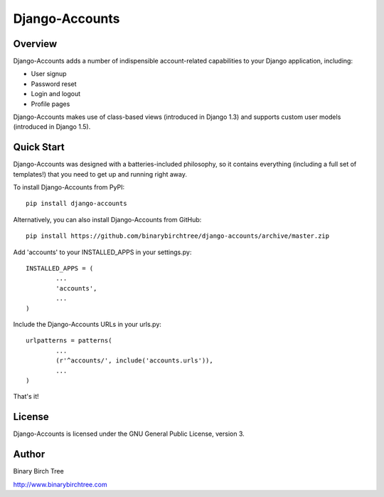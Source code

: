 Django-Accounts
===============

Overview
--------
Django-Accounts adds a number of indispensible account-related capabilities to your Django application, including:

* User signup

* Password reset

* Login and logout

* Profile pages

Django-Accounts makes use of class-based views (introduced in Django 1.3) and supports custom user models (introduced in Django 1.5).

Quick Start
-----------
Django-Accounts was designed with a batteries-included philosophy, so it contains everything (including a full set of templates!) that you need to get up and running right away. 

To install Django-Accounts from PyPI::

	pip install django-accounts

Alternatively, you can also install Django-Accounts from GitHub::

	pip install https://github.com/binarybirchtree/django-accounts/archive/master.zip

Add 'accounts' to your INSTALLED_APPS in your settings.py::

	INSTALLED_APPS = (
		...
		'accounts',
		...
	)

Include the Django-Accounts URLs in your urls.py::

	urlpatterns = patterns(
		...
		(r'^accounts/', include('accounts.urls')),
		...
	)

That's it!

License
-------
Django-Accounts is licensed under the GNU General Public License, version 3.

Author
------
Binary Birch Tree

http://www.binarybirchtree.com
